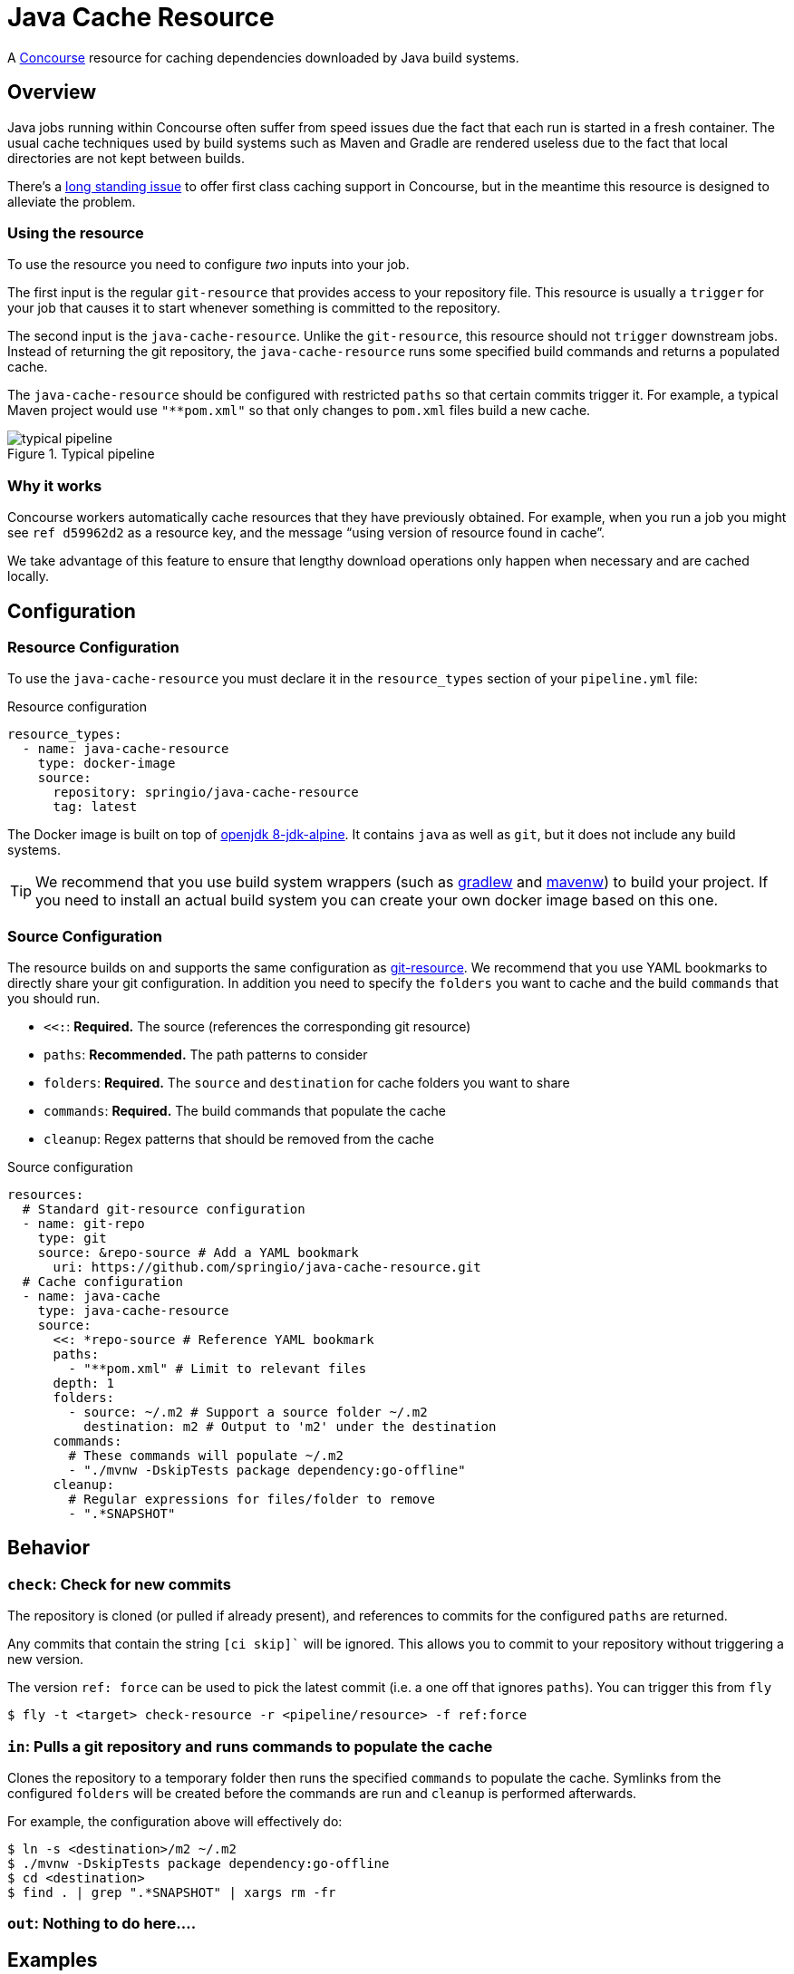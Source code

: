 # Java Cache Resource

A http://concourse.ci/[Concourse] resource for caching dependencies downloaded by Java build systems.



## Overview
Java jobs running within Concourse often suffer from speed issues due the fact that each run is started in a fresh container.
The usual cache techniques used by build systems such as Maven and Gradle are rendered useless due to the fact that local directories are not kept between builds.

There's a https://github.com/concourse/concourse/issues/230[long standing issue] to offer first class caching support in Concourse, but in the meantime this resource is designed to alleviate the problem.



### Using the resource
To use the resource you need to configure _two_ inputs into your job.

The first input is the regular `git-resource` that provides access to your repository file.
This resource is usually a `trigger` for your job that causes it to start whenever something is committed to the repository.

The second input is the `java-cache-resource`.
Unlike the `git-resource`, this resource should not `trigger` downstream jobs.
Instead of returning the git repository, the `java-cache-resource` runs some specified build commands and returns a populated cache.

The `java-cache-resource` should be configured with restricted `paths` so that certain commits trigger it.
For example, a typical Maven project would use `"**pom.xml"` so that only changes to `pom.xml` files build a new cache.

.Typical pipeline
image::images/pipeline.png[typical pipeline]



### Why it works
Concourse workers automatically cache resources that they have previously obtained.
For example, when you run a job you might see `ref	d59962d2` as a resource key, and the message "`using version of resource found in cache`".

We take advantage of this feature to ensure that lengthy download operations only happen when necessary and are cached locally.



## Configuration



### Resource Configuration
To use the `java-cache-resource` you must declare it in the `resource_types` section of your `pipeline.yml` file:

[source,yml]
.Resource configuration
----
resource_types:
  - name: java-cache-resource
    type: docker-image
    source:
      repository: springio/java-cache-resource
      tag: latest
----

The Docker image is built on top of https://hub.docker.com/_/openjdk/[openjdk 8-jdk-alpine].
It contains `java` as well as `git`, but it does not include any build systems.

TIP: We recommend that you use build system wrappers (such as https://docs.gradle.org/current/userguide/gradle_wrapper.html[gradlew] and https://github.com/takari/maven-wrapper[mavenw]) to build your project.
If you need to install an actual build system you can create your own docker image based on this one.



### Source Configuration
The resource builds on and supports the same configuration as https://github.com/concourse/git-resource[git-resource].
We recommend that you use YAML bookmarks to directly share your git configuration.
In addition you need to specify the `folders` you want to cache and the build `commands` that you should run.

* `<<:`: *Required.* The source (references the corresponding git resource)
* `paths`: *Recommended.* The path patterns to consider
* `folders`: *Required.* The `source` and `destination` for cache folders you want to share
* `commands`: *Required.* The build commands that populate the cache
* `cleanup`: Regex patterns that should be removed from the cache

[source,yaml]
.Source configuration
----
resources:
  # Standard git-resource configuration
  - name: git-repo
    type: git
    source: &repo-source # Add a YAML bookmark
      uri: https://github.com/springio/java-cache-resource.git
  # Cache configuration
  - name: java-cache
    type: java-cache-resource
    source:
      <<: *repo-source # Reference YAML bookmark
      paths:
        - "**pom.xml" # Limit to relevant files
      depth: 1
      folders:
        - source: ~/.m2 # Support a source folder ~/.m2
          destination: m2 # Output to 'm2' under the destination
      commands:
        # These commands will populate ~/.m2
        - "./mvnw -DskipTests package dependency:go-offline"
      cleanup:
        # Regular expressions for files/folder to remove
        - ".*SNAPSHOT"
----



## Behavior



### `check`: Check for new commits
The repository is cloned (or pulled if already present), and references to commits for the configured `paths` are returned.

Any commits that contain the string  `[ci skip]`` will be ignored.
This allows you to commit to your repository without triggering a new version.

The version `ref: force` can be used to pick the latest commit (i.e. a one off that ignores `paths`).
You can trigger this from `fly`

----
$ fly -t <target> check-resource -r <pipeline/resource> -f ref:force
----



### `in`: Pulls a git repository and runs commands to populate the cache
Clones the repository to a temporary folder then runs the specified `commands` to populate the cache.
Symlinks from the configured `folders` will be created before the commands are run and `cleanup` is performed afterwards.

For example, the configuration above will effectively do:

----
$ ln -s <destination>/m2 ~/.m2
$ ./mvnw -DskipTests package dependency:go-offline
$ cd <destination>
$ find . | grep ".*SNAPSHOT" | xargs rm -fr
----



### `out`: Nothing to do here....


## Examples
The following examples are included in this repository:

* link:samples/gradle[Gradle] : Shows a typical Gradle pipeline
* link:samples/maven[Maven] : Shows a typical Maven pipeline
* link:samples/simple[Simple] : Provides a basic "`sanity check`" pipeline



## Credits:
* https://github.com/ymedlop/npm-cache-resource[npm-cache-resource]
* https://github.com/concourse/git-resource[concourse git resource]
